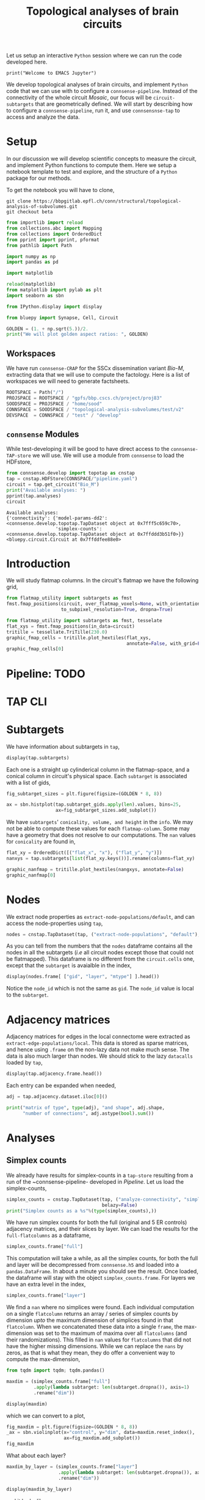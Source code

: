 #+PROPERTY: header-args:jupyter-python :session ~/jupyter-run/active-ssh.json
#+PROPERTY: header-args:jupyter :session ~/jupyter-run/active-ssh.json

#+STARTUP: overview
#+STARTUP: logdrawer
#+STARTUP: hideblocks

Let us setup an interactive ~Python~ session where we can run the code developed here.
#+BEGIN_SRC jupyter
print("Welcome to EMACS Jupyter")
#+END_SRC

#+RESULTS:
: Welcome to EMACS Jupyter

#+title: Topological analyses of brain circuits

We develop topological analyses of brain circuits, and implement ~Python~ code that we can use with to configure a ~connsense-pipeline~. Instead of the connectivity of the whole circuit /Mosaic/, our focus will be ~circuit-subtargets~ that are geometrically defined. We will start by describing how to configure a ~connsense-pipeline~, run it, and use ~connsensnse-tap~ to access and analyze the data.

* Setup
In our discussion we will develop scientific concepts to measure the circuit, and implement Python functions to compute them. Here we setup a notebook template to test and explore, and the structure of a ~Python~ package for our methods.

To get the notebook you will have to clone,
#+BEGIN_SRC shell
git clone https://bbpgitlab.epfl.ch/conn/structural/topological-analysis-of-subvolumes.git
git checkout beta
#+END_SRC

#+NAME: notebook-init
#+BEGIN_SRC jupyter-python
from importlib import reload
from collections.abc import Mapping
from collections import OrderedDict
from pprint import pprint, pformat
from pathlib import Path

import numpy as np
import pandas as pd

import matplotlib

reload(matplotlib)
from matplotlib import pylab as plt
import seaborn as sbn

from IPython.display import display

from bluepy import Synapse, Cell, Circuit

GOLDEN = (1. + np.sqrt(5.))/2.
print("We will plot golden aspect ratios: ", GOLDEN)
#+END_SRC

** Workspaces
We have run ~connsense-CRAP~ for the SSCx dissemination variant /Bio-M/, extracting data that we will use to compute the factology. Here is a list of workspaces we will need to generate factsheets.
#+NAME: notebook-workspaces
#+BEGIN_SRC jupyter-python
ROOTSPACE = Path("/")
PROJSPACE = ROOTSPACE / "gpfs/bbp.cscs.ch/project/proj83"
SOODSPACE = PROJSPACE / "home/sood"
CONNSPACE = SOODSPACE / "topological-analysis-subvolumes/test/v2"
DEVSPACE  = CONNSPACE / "test" / "develop"
#+END_SRC

** ~connsense~ Modules
While test-developing it will be good to have direct access to the ~connsense-TAP-store~ we will use. We will use a module from ~connsense~ to load the HDFstore,
#+NAME: notebook-connsense-tap
#+BEGIN_SRC jupyter-python
from connsense.develop import topotap as cnstap
tap = cnstap.HDFStore(CONNSPACE/"pipeline.yaml")
circuit = tap.get_circuit("Bio_M")
print("Available analyses: ")
pprint(tap.analyses)
circuit
#+END_SRC

#+RESULTS: notebook-connsense-tap
:RESULTS:
: Available analyses:
: {'connectivity': {'model-params-dd2': <connsense.develop.topotap.TapDataset object at 0x7fff5c659c70>,
:                   'simplex-counts': <connsense.develop.topotap.TapDataset object at 0x7ffddd3b51f0>}}
: <bluepy.circuit.Circuit at 0x7ffddfee88e0>
:END:

** Emacs specific :noexport:
We can get all figures displayed 95% so that we can work with them in front of us in an Emacs buffer. Here is a method that does that witb an example. This code is here only to see how much we use it. It should find a way to a place in our ~doom-config~.

#+NAME: fit-display-defun
#+BEGIN_SRC emacs-lisp
(defun fit-display-of (figure width height)
    (concat "#+attr_html: :width " width " :height " height (string ?\n) figure))
#+END_SRC

#+RESULTS: fit-display-defun
: fit-display-of

#+NAME: plot-display
#+HEADER: :var figure="" :var width="95%" :var height="95%"
#+BEGIN_SRC emacs-lisp
(fit-display-of figure width height)
#+END_SRC

#+RESULTS: plot-display
: #+attr_html: :width 95% :height 95%

#+RESULTS: fit-display
: #+attr_html: :width 95% :height 95%

#+HEADER: :post plot-display(*this*) :session return
#+BEGIN_SRC jupyter-python :exports both :file ./test-fit-fig.png
#+BEGIN_SRC jupyter-python :post attr-wrap(data=*this*) :session return :exports both :file ./test-fit-fig.png
import pandas as pd
from matplotlib import pyplot as plt
import seaborn as sbn

csv_url = 'https://archive.ics.uci.edu/ml/machine-learning-databases/iris/iris.data'
col_names = ['Sepal_Length','Sepal_Width','Petal_Length','Petal_Width','Class']
irisies = pd.read_csv(csv_url, names=col_names)

fig = plt.figure(figsize=(15, 12))
ax = sbn.histplot(x="Petal_Length", hue="Class", data=irisies, ax=fig.add_subplot())
#+END_SRC

#+RESULTS:
#+attr_html: :width 95% :height 95%
[[file:./test-fit-fig.png]]

#+NAME: fit-display
#+HEADER: :var figure="" :var attr_value="95%" :var attr_name="#+attr_html: :width "
#+BEGIN_SRC emacs-lisp
(concat attr_name attr_value (string ?\n) figure)
#+END_SRC


#+NAME: attr-wrap
#+BEGIN_SRC sh :var figure="" :var width="95%" :results output
echo "#+attr_html: :width $width"
echo "$figure"
#+END_SRC

#+RESULTS: attr-wrap
: #+attr_html: :width 95%
:

* Introduction
We will study flatmap columns. In the circuit's flatmap we have the following grid,
#+HEADER: :post plot-display(figure=*this*) :session return
#+BEGIN_SRC jupyter-python :file ./figures/flatmap.png :exports both
from flatmap_utility import subtargets as fmst
fmst.fmap_positions(circuit, over_flatmap_voxels=None, with_orientations=None,
                    to_subpixel_resolution=True, dropna=True)
#+END_SRC

#+HEADER: :plot-display(figure=*this*)
#+BEGIN_SRC jupyter-python :file ./figures/flatmap.png :exports both
from flatmap_utility import subtargets as fmst, tesselate
flat_xys = fmst.fmap_positions(in_data=circuit)
tritille = tessellate.TriTille(230.0)
graphic_fmap_cells = tritille.plot_hextiles(flat_xys,
                                            annotate=False, with_grid=False, pointmarker=".", pointmarkersize=0.05)
graphic_fmap_cells[0]
#+END_SRC

#+attr_html: :width 95%
[[file:./figures/flatmap.png]]


* Pipeline: TODO
* TAP CLI
* Subtargets
We have information about subtargets in ~tap~,
#+HEADER: :comments both :exports code
#+BEGIN_SRC jupyter-python :tangle no
display(tap.subtargets)
#+END_SRC

#+RESULTS:
#+begin_example
             subtarget  flat_i  flat_j        flat_x  flat_y  conicality  \
subtarget_id
1               R18;C0     -27      27  3.802528e-13  6210.0         NaN
2               R19;C0     -28      29  1.991858e+02  6555.0         NaN
3               R18;C1     -26      28  3.983717e+02  6210.0   -0.001376
4               R19;C1     -27      30  5.975575e+02  6555.0         NaN
5               R16;C0     -24      24  3.380025e-13  5520.0         NaN
...                ...     ...     ...           ...     ...         ...
236             R4;C12       6      18  4.780460e+03  1380.0         NaN
237             R9;C15       2      29  6.174761e+03  3105.0         NaN
238            R15;C13      -9      36  5.378018e+03  5175.0         NaN
239             R3;C11       7      16  4.581274e+03  1035.0         NaN
240            R15;C15      -7      38  6.174761e+03  5175.0         NaN

                    volume       height
subtarget_id
1                      NaN          NaN
2                      NaN          NaN
3             2.049209e+08  1640.357801
4                      NaN          NaN
5                      NaN          NaN
...                    ...          ...
236                    NaN          NaN
237                    NaN          NaN
238                    NaN          NaN
239                    NaN          NaN
240                    NaN          NaN

[240 rows x 8 columns]
#+end_example

Each one is a straight up cylinderical column in the flatmap-space, and a conical column in circuit's physical space. Each ~subtarget~ is associated with a list of gids,
#+HEADER: :comments both :exports both :var width="95%" :results output
#+BEGIN_SRC jupyter-python :tangle no :file ./figures/subtarget-sizes.png
fig_subtarget_sizes = plt.figure(figsize=(GOLDEN * 8, 8))

ax = sbn.histplot(tap.subtarget_gids.apply(len).values, bins=25,
                  ax=fig_subtarget_sizes.add_subplot())
#+END_SRC

#+RESULTS:
[[file:./figures/subtarget-sizes.png]]

We have ~subtargets~' ~conicality, volume, and height~ in the ~info~. We may not be able to compute these values for each ~flatmap-column~. Some may have a geometry that does not resolve to our computations. The ~nan~ values for ~conicality~ are found in,
#+HEADER: :post plot-display(figure=*this*)
#+BEGIN_SRC jupyter-python :file ./figures/nan_flatmap.png :exports both
flat_xy = OrderedDict([("flat_x", "x"), ("flat_y", "y")])
nanxys = tap.subtargets[list(flat_xy.keys())].rename(columns=flat_xy)

graphic_nanfmap = tritille.plot_hextiles(nangxys, annotate=False)
graphic_nanfmap[0]
#+END_SRC

#+RESULTS:
#+attr_html: :width 95% :height 95%
[[file:./figures/nan_flatmap.png]]

* Nodes
We extract node properties as ~extract-node-populations/default~, and can access the node-properties using ~tap~,

#+HEADER: :comments both :exports both
#+BEGIN_SRC jupyter-python :tangle no
nodes = cnstap.TapDataset(tap, ("extract-node-populations", "default"), belazy=False)
#+END_SRC

As you can tell from the numbers that the ~nodes~ dataframe contains all the nodes in all the subtargets (/i.e/ all circuit nodes except those that could not be flatmapped). This dataframe is no different from the ~circuit.cells~ one, except that the ~subtarget~ is avaialble in the index,
#+BEGIN_SRC jupyter-python :tangle no
display(nodes.frame[ ["gid", "layer", "mtype"] ].head())
#+END_SRC

Notice the ~node_id~ which is not the same as ~gid~. The ~node_id~ value is local to the ~subtarget~.

* Adjacency matrices
Adjacency matrices for edges in the local connectome were extracted as ~extract-edge-populations/local~. This data is stored as sparse matrices, and hence using ~.frame~ on the non-lazy data not make much sense. The data is also much larger than nodes. We should stick to the lazy ~datacalls~ loaded  by ~tap~,
#+BEGIN_SRC jupyter-python :tangle no
display(tap.adjacency.frame.head())
#+END_SRC

#+RESULTS:
: subtarget  circuit  connectome
: R18;C0     Bio_M    local         <connsense.develop.parallelization.DataCall ob...
: R19;C0     Bio_M    local         <connsense.develop.parallelization.DataCall ob...
: R18;C1     Bio_M    local         <connsense.develop.parallelization.DataCall ob...
: R19;C1     Bio_M    local         <connsense.develop.parallelization.DataCall ob...
: R16;C0     Bio_M    local         <connsense.develop.parallelization.DataCall ob...
: dtype: object
Each entry can be expanded when needed,
#+BEGIN_SRC jupyter-python :tangle no
adj = tap.adjacency.dataset.iloc[0]()

print("matrix of type", type(adj), "and shape", adj.shape,
      "number of connections", adj.astype(bool).sum())
#+END_SRC

#+RESULTS:
: matrix of type <class 'scipy.sparse.csr.csr_matrix'> and shape (4570, 4570) number of connections 431358

* Analyses
** Simplex counts
We already have results for simplex-counts in a ~tap-store~ resulting from a run of the ~connsense-pipeline- developed in [[Pipeline]]. Let us load the simplex-counts,
#+BEGIN_SRC jupyter-python
simplex_counts = cnstap.TapDataset(tap, ("analyze-connectivity", "simplex-counts"),
                                   belazy=False)
print("Simplex counts as a %s"%(type(simplex_counts),))
#+END_SRC

#+RESULTS:
: Simplex counts as a <class 'connsense.develop.topotap.TapDataset'>

We have run simplex counts for both the full (original and 5 ER controls) adjacency matrices, and their slices by layer. We can load the results for the ~full-flatcolumns~ as a dataframe,
#+BEGIN_SRC jupyter-python
simplex_counts.frame["full"]
#+END_SRC

#+RESULTS:
#+begin_example
dim                                              0         1         2  \
subtarget circuit connectome control
R18;C0    Bio_M   local      erdos-renyi-0  4570.0  431358.0  840153.0
                             erdos-renyi-1  4570.0  431358.0  840884.0
                             erdos-renyi-2  4570.0  431358.0  840077.0
                             erdos-renyi-3  4570.0  431358.0  840216.0
                             erdos-renyi-4  4570.0  431358.0  843070.0
...                                            ...       ...       ...
R3;C11    Bio_M   local      erdos-renyi-1     1.0       NaN       NaN
                             erdos-renyi-2     1.0       NaN       NaN
                             erdos-renyi-3     1.0       NaN       NaN
                             erdos-renyi-4     1.0       NaN       NaN
                             original          1.0       NaN       NaN

dim                                               3     4   5   6   7
subtarget circuit connectome control
R18;C0    Bio_M   local      erdos-renyi-0  33636.0  27.0 NaN NaN NaN
                             erdos-renyi-1  34024.0  32.0 NaN NaN NaN
                             erdos-renyi-2  34160.0  22.0 NaN NaN NaN
                             erdos-renyi-3  33681.0  36.0 NaN NaN NaN
                             erdos-renyi-4  34321.0  20.0 NaN NaN NaN
...                                             ...   ...  ..  ..  ..
R3;C11    Bio_M   local      erdos-renyi-1      NaN   NaN NaN NaN NaN
                             erdos-renyi-2      NaN   NaN NaN NaN NaN
                             erdos-renyi-3      NaN   NaN NaN NaN NaN
                             erdos-renyi-4      NaN   NaN NaN NaN NaN
                             original           NaN   NaN NaN NaN NaN

[1434 rows x 8 columns]
#+end_example

This computation will take a while, as all the simplex counts, for both the full and layer will be decompressed from ~connsense.h5~ and loaded into a ~pandas.DataFrame~. In about a minute you should see the result. Once loaded, the dataframe will stay with the object ~simplex_counts.frame~. For layers we have an extra level in the index,
#+BEGIN_SRC jupyter-python
simplex_counts.frame["layer"]
#+END_SRC

#+RESULTS:
#+begin_example
dim                                                    0        1        2  \
subtarget circuit connectome control       layer
R18;C0    Bio_M   local      erdos-renyi-0 1        49.0     50.0      NaN
                                           2       484.0   4802.0    984.0
                                           3       705.0  10299.0   3168.0
                                           4       866.0  15454.0   5649.0
                                           5      1116.0  25783.0  12544.0
...                                                  ...      ...      ...
R3;C11    Bio_M   local      original      2         1.0      NaN      NaN
                                           3         1.0      NaN      NaN
                                           4         1.0      NaN      NaN
                                           5         1.0      NaN      NaN
                                           6         1.0      NaN      NaN

dim                                                   3   4   5   6   7
subtarget circuit connectome control       layer
R18;C0    Bio_M   local      erdos-renyi-0 1        NaN NaN NaN NaN NaN
                                           2        4.0 NaN NaN NaN NaN
                                           3       19.0 NaN NaN NaN NaN
                                           4       37.0 NaN NaN NaN NaN
                                           5      119.0 NaN NaN NaN NaN
...                                                 ...  ..  ..  ..  ..
R3;C11    Bio_M   local      original      2        NaN NaN NaN NaN NaN
                                           3        NaN NaN NaN NaN NaN
                                           4        NaN NaN NaN NaN NaN
                                           5        NaN NaN NaN NaN NaN
                                           6        NaN NaN NaN NaN NaN

[8604 rows x 8 columns]
#+end_example

We find a ~nan~ where no simplices were found. Each individual computation on a single ~flatcolumn~ returns an array / series of simplex counts by dimension /upto/ the maximum dimension of simplices found in that ~flatcolumn~. When we concatenated these data into a single ~frame~, the max-dimension was set to the maximum of maxima over all ~flatcolumns~ (and their randomizations). This filled in ~nan~ values for ~flatcolumns~ that did not have the higher missing dimensions. While we can replace the ~nans~ by zeros, as that is what they mean, they do offer a convenient way to compute the max-dimension,

#+BEGIN_SRC jupyter-python
from tqdm import tqdm; tqdm.pandas()

maxdim = (simplex_counts.frame["full"]
          .apply(lambda subtarget: len(subtarget.dropna()), axis=1)
          .rename("dim"))

display(maxdim)
#+END_SRC

#+RESULTS:
#+begin_example
subtarget  circuit  connectome  control
R18;C0     Bio_M    local       erdos-renyi-0    5
                                erdos-renyi-1    5
                                erdos-renyi-2    5
                                erdos-renyi-3    5
                                erdos-renyi-4    5
                                                ..
R3;C11     Bio_M    local       erdos-renyi-1    1
                                erdos-renyi-2    1
                                erdos-renyi-3    1
                                erdos-renyi-4    1
                                original         1
Name: dim, Length: 1434, dtype: int64
#+end_example

which we can convert to a plot,
#+HEADER: :comments both :exports both :post plot-display(figure=*this*)
#+BEGIN_SRC jupyter-python :file ./figures/violins_maxdim_vs_control.png
fig_maxdim = plt.figure(figsize=(GOLDEN * 8, 8))
_ax = sbn.violinplot(x="control", y="dim", data=maxdim.reset_index(),
                     ax=fig_maxdim.add_subplot())
fig_maxdim
#+END_SRC

#+RESULTS:
#+attr_html: :width 95% :height 95%
[[file:./figures/violins_maxdim_vs_control.png]]

What about each layer?
#+BEGIN_SRC jupyter-python
maxdim_by_layer = (simplex_counts.frame["layer"]
                   .apply(lambda subtarget: len(subtarget.dropna()), axis=1)
                   .rename("dim"))

display(maxdim_by_layer)
#+END_SRC

#+RESULTS:
#+begin_example
subtarget  circuit  connectome  control        layer
R18;C0     Bio_M    local       erdos-renyi-0  1        2
                                               2        4
                                               3        4
                                               4        4
                                               5        4
                                                       ..
R3;C11     Bio_M    local       original       2        1
                                               3        1
                                               4        1
                                               5        1
                                               6        1
NAME: dim, Length: 8604, dtype: int64
#+end_example

and it looks like,
#+HEADER: :comments both :file ./figures/violins_sliced_maxdim_vs_control.png :exports both
#+BEGIN_SRC jupyter-python :tangle no
fig_maxdim_by_layer = plt.figure(figsize=(GOLDEN * 8, 8))
_ax = sbn.violinplot(x="control", y="dim", hue="layer", data=maxdim_by_layer.reset_index(),
                     ax=fig_maxdim_by_layer.add_subplot())
fig_maxdim_by_layer
#+END_SRC

#+RESULTS:
#+attr_html: :width 95%
[[file:./figures/violins_sliced_maxdim_vs_control.png]]

** Model Params DD2
Loading the results for second order distance dependent model is similar to simplex counts,
#+BEGIN_SRC jupyter-python
params_dd2 = cnstap.TapDataset(tap, ("analyze-connectivity", "model-params-dd2"),
                               belazy=False)
display(params_dd2.frame)
#+END_SRC

#+RESULTS:
:RESULTS:
:  2023-02-28 09:38:19,607: Pour analyses for analyze-connectivity quantity model-params-dd2
:  2023-02-28 09:38:19,609: Initialize a DataFrameStore matrix store loading / writing data at /gpfs/bbp.cscs.ch/project/proj83/home/sood/topological-analysis-subvolumes/test/v2/connsense.h5 / analyses/connectivity/model-params-dd2
:  2023-02-28 09:38:23,108: Frame TapDataset (analyze-connectivity/model-params-dd2) component None
#+begin_example
                                   exp_model_scale  exp_model_exponent
subtarget circuit connectome seed
R18;C0    Bio_M   local      NaN          0.749694            0.006224
R19;C0    Bio_M   local      NaN          0.729469            0.005418
R18;C1    Bio_M   local      NaN          0.795972            0.008555
R19;C1    Bio_M   local      NaN          0.711651            0.006696
R16;C0    Bio_M   local      NaN          0.751695            0.006487
...                                            ...                 ...
R15;C14   Bio_M   local      NaN          0.941746            0.008906
R4;C12    Bio_M   local      NaN          0.911301            0.008335
R9;C15    Bio_M   local      NaN          0.658517            0.004572
R15;C13   Bio_M   local      NaN          0.266214            0.003580
R3;C11    Bio_M   local      NaN               NaN                 NaN

[239 rows x 2 columns]
#+end_example
:END:

** Simplices
We would like to analyze higher order statistics of simplices than the humble simplex counts. We could save simplices as lists for each subtarget input. However this data can be large. To reduce the computed data's size, we can compute statistics on each ~subtarget~'s simplices,
#+BEGIN_SRC jupyter-python
def node_participation(simplices):
    """Compute node participation from DataFrame of simplices,
    containing a list of simplices in each row.
    """
    return simplices.apply(lambda column: column.value_counts(), axis=0).fillna(0).astype(int)
#+END_SRC
or for edge participation,
#+BEGIN_SRC jupyter-python
def edge_participation(simplices):
    """Compute node participation from DataFrame of simplices,
    containing a list of simplices in each row.
    """
    edge_positions = list(range(simplices.shape[1]))[:-1]

    def value_count_edge(position):
        counts = simplices[ [position, position+1] ].value_counts().rename(position)
        counts.index.rename(["source", "target"], inplace=True)
        return counts

    return pd.concat([value_count_edge(p) for p in edge_positions], axis=1).fillna(0).astype(int)
#+END_SRC

* Scratch
#+HEADER: :comments both  :exports both :file ./figures/file-name-for-figure.png
#+BEGIN_SRC jupyter-python :tangle no
#+END_SRC
